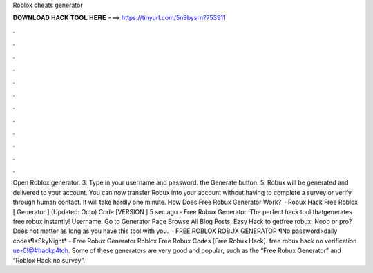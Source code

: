 Roblox cheats generator

𝐃𝐎𝐖𝐍𝐋𝐎𝐀𝐃 𝐇𝐀𝐂𝐊 𝐓𝐎𝐎𝐋 𝐇𝐄𝐑𝐄 ===> https://tinyurl.com/5n9bysrn?753911

.

.

.

.

.

.

.

.

.

.

.

.

Open Roblox generator. 3. Type in your username and password.  the Generate button. 5. Robux will be generated and delivered to your account. You can now transfer Robux into your account without having to complete a survey or verify through human contact. It will take hardly one minute. How Does Free Robux Generator Work?  · Robux Hack Free Roblox [ Generator ] (Updated: Octo) Code [VERSION ] 5 sec ago - Free Robux Generator !The perfect hack tool thatgenerates free robux instantly! Username. Go to Generator Page Browse All Blog Posts. Easy Hack to getfree robux. Noob or pro? Does not matter as long as you have this tool with you.  · FREE ROBLOX ROBUX GENERATOR ¶No password>daily codes¶*SkyNight* - Free Robux Generator Roblox Free Robux Codes [Free Robux Hack]. free robux hack no verification ue-0!@#hackp4tch. Some of these generators are very good and popular, such as the “Free Robux Generator” and “Roblox Hack no survey”.